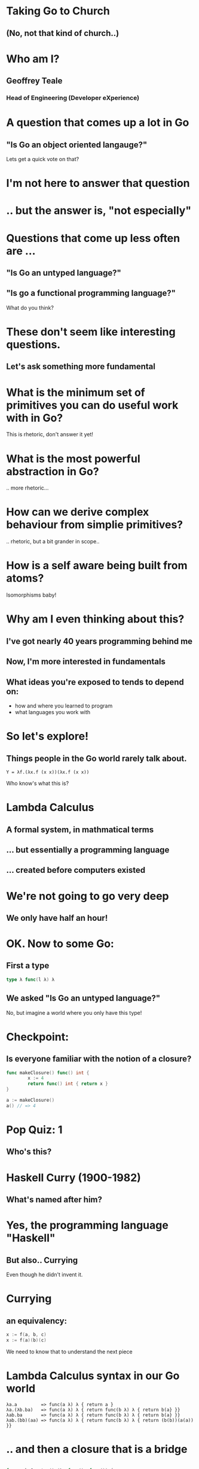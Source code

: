 * Taking Go to Church
** (No, not *that* kind of church..)

* Who am I? 
** Geoffrey Teale
*** Head of Engineering (Developer eXperience)
                   [[./megopher.png]]

                   
                   [[./logo.png]]

* A question that comes up a lot in Go
**  "Is Go an object oriented langauge?"

Lets get a quick vote on that?

* I'm not here to answer that question

* .. but the answer is, "not especially"

* Questions that come up less often are ...

** "Is Go an untyped language?"

** "Is go a functional programming language?"

What do you think?

* These don't seem like interesting questions.
** Let's ask something more fundamental

* What is the minimum set of primitives you can do useful work with in Go?
This is rhetoric, don't answer it yet!
* What is the most powerful abstraction in Go?
.. more rhetoric... 
* How can we derive complex behaviour from simplie primitives?
.. rhetoric, but a bit grander in scope.. 
* How is a self aware being built from atoms?
Isomorphisms baby!

*  Why am I even thinking about this?

** I've got nearly 40 years programming behind me

** Now, I'm more interested in fundamentals

** What ideas you're exposed to tends to depend on:
- how and where you learned to program
- what languages you work with


* So let's explore!
** Things people in the Go world rarely talk about.

#+BEGIN_SRC 
Y = λf.(λx.f (x x))(λx.f (x x))
#+END_SRC

Who know's what this is?

* Lambda Calculus
** A formal system, in mathmatical terms
** ... but essentially a programming language
** ... created before computers existed

* We're not going to go very deep
** We only have half an hour!

* OK.  Now to some Go:

** First a type

#+BEGIN_SRC go
type λ func(l λ) λ
#+END_SRC

** We asked "Is Go an untyped language?"

No, but imagine a world where you only have this type!

* Checkpoint:
** Is everyone familiar with the notion of a closure?

#+BEGIN_SRC go
  func makeClosure() func() int {
          x := 4
          return func() int { return x }
  }

  a := makeClosure()
  a() // => 4
#+END_SRC

* Pop Quiz: 1
** Who's this?
[[./curry-photo.jpg]]

* Haskell Curry (1900-1982)
** What's named after him?
[[./curry-photo.jpg]]


* Yes, the programming language "Haskell"
** But also.. Currying
Even though he didn't invent it.

* Currying
** an equivalency:

#+BEGIN_SRC go
x := f(a, b, c)
x := f(a)(b)(c)
#+END_SRC

We need to know that to understand the next piece

* Lambda Calculus syntax in our Go world
#+BEGIN_SRC
λa.a         => func(a λ) λ { return a }
λa.(λb.ba)   => func(a λ) λ { return func(b λ) λ { return b(a} }}
λab.ba       => func(a λ) λ { return func(b λ) λ { return b(a} }}
λab.(bb)(aa) => func(a λ) λ { return func(b λ) λ { return (b(b))(a(a)) }}
#+END_SRC



* .. and then a closure that is a bridge
#+BEGIN_SRC go

    func makeCounter() (λ, func(), func()) {
            var i int = 0

            inc := func(f λ) λ{
                    i = i + 1
                    return f	
            }

            get := func() int {
                    return i
            }

            reset := func() {
                    i = 0
            }

            return inc, get, reset
    }

#+END_SRC

Remember =inc= and =get!=
These functions returned by =makeCounter= are our bridge back to normal, typed Go.



* A curried function
** But what does it do?

#+BEGIN_SRC go
  // λ ab.b
  x := func(a λ) λ {
          return func(b λ) λ {
                  return b
          }
  }

#+END_SRC

* It's part of sequence, here's the next one

#+BEGIN_SRC go
  // λ ab.ab
  y := func(a λ) λ {
          return func(b λ) λ {
                  return a(b)
          }
  }
#+END_SRC
** ... and a third
#+BEGIN_SRC go
  // λ ab.aab
  z := func(a λ) λ {
          return func(b λ) λ {
                  return a(a(b))
          }
  }
#+END_SRC

* Let's see what happens when we pass our =inc= function to =x=

#+BEGIN_SRC go
  e := x(inc) // e = (λ ab.b)inc
#+END_SRC
We get a function back where any mention of =a= is replaced by =inc=.

#+BEGIN_SRC go
  e := func(b λ) λ {  // e = λ b.b
          return b
  }
#+END_SRC

If we then evaluate this:

#+BEGIN_SRC go
  _ = e(nil)       // (λ b.b)nil => nil
  result := get()  // inc is never called, so result = 0
#+END_SRC

... we get =0=

* What happens when we pass =inc= to =y=
#+BEGIN_SRC go
  e := y(inc)
#+END_SRC
We get a function back where any mention of =a= is replaced by =inc=.

#+BEGIN_SRC go
  e := func(z λ) λ {
          return inc(z)
  }
#+END_SRC

If we then evaluate this:

#+BEGIN_SRC go
  e(nil)
#+END_SRC

We'll call inc:
#+BEGIN_SRC go

  inc := func(f λ) λ {
           i = i + 1
           return f
  }
#+END_SRC

.. and then calling =get()= will return =1=
* What will happen if we do the same with function =z=?
* That's right!
** We get a =2=

* Another way to represent numbers
#+BEGIN_SRC go
  // 0 = λ ab.b
  func zero(a λ) λ {
    return func(b λ) λ {
      return b
    }
  }

  func one(a λ) λ {
    return func(b λ) λ {
      return a(b)
    }
  }

 func two(a λ) λ {
    return func(b λ) λ {
      return a(a(b))
    }
  }          
#+END_SRC

* Church numerals
** We have to accept that these functions are numbers, even without using our =inc= and =get= functions.
** =inc= also demonstrates that these numbers can also be exponents:
#+BEGIN_SRC go
  n := two(two) // 2**2
  _ = n(inc)
  get() // => 4
  reset()        
  n = two(two)(two) // (2**2)**2  => 4**2
  _ = n(inc)
  get() // => 16
#+END_SRC
** It's a weird name...

* Pop Quiz 2: Who's this?
[[./alan-turing.jpg]]
* Alan Turing (1912-1954)
** Creater of the Turing Machine
[[./alan-turing.jpg]]
 - A theoretical, mechanical machine
 - Any algorithm can be implemented on a Turing Machine

* Pop Quiz 3: Who's this?
[[./Alonzo_Church.jpg]]

* Alonzo Church (1903-1995)
** PhD supervisor of Turing
** Invented the lambda calculus 
** Invented Church numerals
To make numbers work in the lambda calculus
** Church-Turing Thesis
[[./Alonzo_Church.jpg]]

* Operations on church numbers
** Succesor 
#+BEGIN_SRC go
  // λ abc.b(abc)
  succ = func(a λ) λ {
      return func(b λ) λ {
          return func(c λ) λ {
             return b(a(b)(c))
          }
       }
  }
#+END_SRC

* Successor to zero
#+BEGIN_SRC go

  // λ ab.b
  zero := func(x λ) λ { return func(y λ) λ { return y } }

  s0 := succ(zero)   // s0 = (λ abc.b(abc))(λ ab.b)
#+END_SRC

The result of =succ(zero)= is a function where all references to =a= are replaced with =zero=:
#+BEGIN_SRC go
  s0 := func(b λ) λ {
          return func(c λ) λ {
            return b(zero(b)(c))
        }
  }
#+END_SRC
* ... successor to zero
What will happen when we evaluate =zero(b)(c)= at the heart of this function?
#+BEGIN_SRC go
  zerothB := (func(x λ) λ { return func(y λ) λ {return y} })( b )( c )
  // parameter x is thrown away
  zerothB := func(y λ) λ { return y }(c)
  // So the evaluetion resolves to:
  zerothB := c
#+END_SRC

so..

#+BEGIN_SRC go
  s0 := func(b λ) λ {
          return func(c λ) λ {
            return b(c)
        }
          }
#+END_SRC

What's interesting about this function?

* That's right!

#+BEGIN_SRC go
  one := func(a λ) λ {
          return func(b λ) λ {
            return b(c)
          }
  }
#+END_SRC
* Addition
** We get it for free!
#+BEGIN_SRC go
  plus := succ
  result := one(plus)(one)
  _ = result(inc)
  get() // => 2        
#+END_SRC

* Okay, soon it'll be time to rest your brain
The break is coming I promise.

* Some lambda forms algorithms to enjoy in your own time :-)
** Multiplication
#+BEGIN_SRC go
  // λabc.a(bc)
  func mul (a λ) λ {
    return func(b λ) λ {
      return func(c λ) λ {
        return a(b(c))
      }
    }
  }

  four := mul(two)(two)

#+END_SRC
* Boolean logic
#+BEGIN_SRC go
    // λab.a
    func True(a λ) λ {
            return func(b λ) λ {
                    return a
            }
    }

    // λab.b
    func False(a λ) λ {
            return func(b λ) λ {
                    return b
            }
    }

    // λab.a(b)
    func IfThenElse(a λ) λ {
            return func(b λ) λ {
                    return a(b)
            }
    }

  trueOne := IfThenElse(True)(one)(two)
  falseTwo := IfThenElse(False)(one)(two)
#+END_SRC

* Recursion
** The famous Y-combinator!
#+BEGIN_SRC
 Y = λf.(λx.f (x x))(λx.f (x x))
#+END_SRC

I've not implemented this one yet!  This implements recursion in any language that supports first class functions.

* What's the point of all this?
* Originally, it answered questions about what was possible.
* Now, it gives us an important lesson:
- Any problem that can be solved in computing can be solved in Go, using only functions.
- Functions are the most powerful primitive we have.
- Technically we don't need types, or generics.  In practise they're easier.
* What about the notion of the self-aware system?
- This process is possibly isomorphic to how we build functionality in the lambda calculus.
- Read "Gödel, Escher, Bach: an Eternal, Golden, Braid" by Douglas Hofstadter 
* The end
[[./endgopher.png]]
